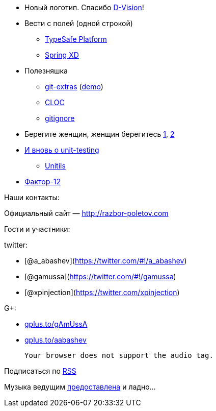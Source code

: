 * Новый логотип. Спасибо http://d-vision.kz/[D-Vision]!
* Вести с полей (одной строкой)
** http://www.typesafe.com/platform/getstarted[TypeSafe Platform]
** http://blog.springsource.org/2013/04/23/introducing-spring-xd/[Spring
XD]
* Полезняшка
** https://github.com/visionmedia/git-extras[git-extras]
(https://vimeo.com/45506445[demo])
** http://cloc.sourceforge.net/[CLOC]
** http://gitignore.io/[gitignore]
* Берегите женщин, женщин берегитесь
http://adainitiative.org/2013/04/github-donates-private-repositories-to-women-learning-open-source-software/[1],
http://www.sharpeytech.com/on-women-and-technology/[2]
* http://agile.dzone.com/articles/not-using-test-first-youre[И вновь о
unit-testing]
** http://www.unitils.org/summary.html[Unitils]
* http://www.12factor.net/[Фактор-12]

Наши контакты:

Официальный сайт — http://razbor-poletov.com

Гости и участники:

twitter:

* [@a_abashev](https://twitter.com/#!/a_abashev)
* [@gamussa](https://twitter.com/#!/gamussa)
* [@xpinjection](https://twitter.com/xpinjection)

G+:

* http://gplus.to/gAmUssA[gplus.to/gAmUssA]
* http://gplus.to/aabashev[gplus.to/aabashev]

 Your browser does not support the audio tag.

Подписаться по http://feeds.feedburner.com/razbor-podcast[RSS]

Музыка ведущим
http://www.audiobank.fm/single-music/27/111/More-And-Less/[предоставлена]
и ладно...
